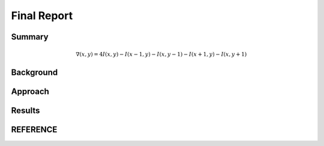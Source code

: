 Final Report
============

Summary
-------

.. math:: \nabla(x,y)=4I(x,y)-I(x-1,y)-I(x,y-1)-I(x+1,y)-I(x,y+1)

Background
----------

Approach
--------

Results
-------

REFERENCE
---------
